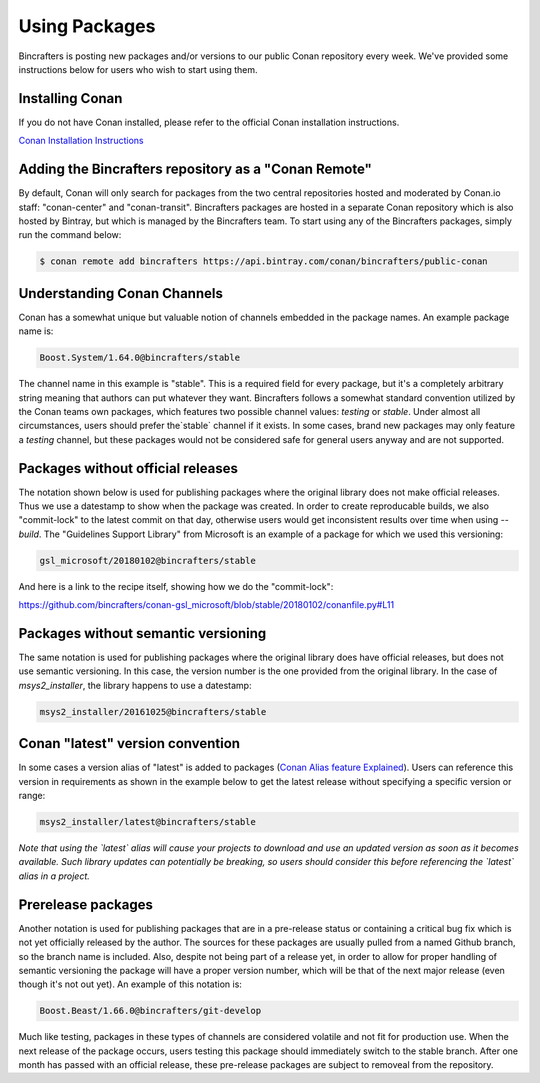 Using Packages
=============

Bincrafters is posting new packages and/or versions to our public Conan repository every week. We've provided some instructions below for users who wish to start using them. 

Installing Conan  
------------------------------------------------
If you do not have Conan installed, please refer to the official Conan installation instructions.   

`Conan Installation Instructions <http://conanio.readthedocs.io/en/latest/installation.html>`_

Adding the Bincrafters repository as a "Conan Remote"  
------------------------------------------------

By default, Conan will only search for packages from the two central repositories hosted and moderated by Conan.io staff: "conan-center" and "conan-transit".  Bincrafters packages are hosted in a separate Conan repository which is also hosted by Bintray, but which is managed by the Bincrafters team.  To start using any of the Bincrafters packages, simply run the command below:

.. code-block:: bash

	$ conan remote add bincrafters https://api.bintray.com/conan/bincrafters/public-conan

Understanding Conan Channels  
------------------------------------------------
Conan has a somewhat unique but valuable notion of channels embedded in the package names.  An example package name is:

.. code-block:: bash

	Boost.System/1.64.0@bincrafters/stable

The channel name in this example is "stable".  This is a required field for every package, but it's a completely arbitrary string meaning that authors can put whatever they want.  Bincrafters follows a somewhat standard convention utilized by the Conan teams own packages, which features two possible channel values:  `testing` or `stable`.   Under almost all circumstances, users should prefer the`stable` channel if it exists.  In some cases, brand new packages may only feature a `testing` channel, but these packages would not be considered safe for general users anyway and are not supported.  

Packages without official releases  
------------------------------------------------
The notation shown below is used for publishing packages where the original library does not make official releases. Thus we use a datestamp to show when the package was created.  In order to create reproducable builds, we also "commit-lock" to the latest commit on that day, otherwise users would get inconsistent results over time when using `--build`.  The "Guidelines Support Library" from Microsoft is an example of a package for which we used this versioning:

.. code-block:: bash

	gsl_microsoft/20180102@bincrafters/stable
	
And here is a link to the recipe itself, showing how we do the "commit-lock":

https://github.com/bincrafters/conan-gsl_microsoft/blob/stable/20180102/conanfile.py#L11

	
Packages without semantic versioning
------------------------------------------------

The same notation is used for publishing packages where the original library does have official releases, but does not use semantic versioning. In this case, the version number is the one provided from the original library.  In the case of `msys2_installer`, the library happens to use a datestamp:

.. code-block:: bash

	msys2_installer/20161025@bincrafters/stable 
	
Conan "latest" version convention  
------------------------------------------------
In some cases a version alias of "latest" is added to packages (`Conan Alias feature Explained <http://docs.conan.io/en/latest/reference/commands/misc/alias.html?highlight=alias/>`_).  Users can reference this version in requirements as shown in the example below to get the latest release without specifying a specific version or range: 

.. code-block:: bash

	msys2_installer/latest@bincrafters/stable 
	
*Note that using the `latest` alias will cause your projects to download and use an updated version as soon as it becomes available.  Such library updates can potentially be breaking, so users should consider this before referencing the `latest` alias in a project.*
	
Prerelease packages	  
------------------------------------------------
Another notation is used for publishing packages that are in a pre-release status or containing a critical bug fix which is not yet officially released by the author.  The sources for these packages are usually pulled from a named Github branch, so the branch name is included.  Also, despite not being part of a release yet, in order to allow for proper handling of semantic versioning the package will have a proper version number, which will be that of the next major release (even though it's not out yet).  An example of this notation is:

.. code-block:: bash

	Boost.Beast/1.66.0@bincrafters/git-develop
	
Much like testing, packages in these types of channels are considered volatile and not fit for production use.  When the next release of the package occurs, users testing this package should immediately switch to the stable branch.  After one month has passed with an official release, these pre-release packages are subject to removeal from the repository. 


